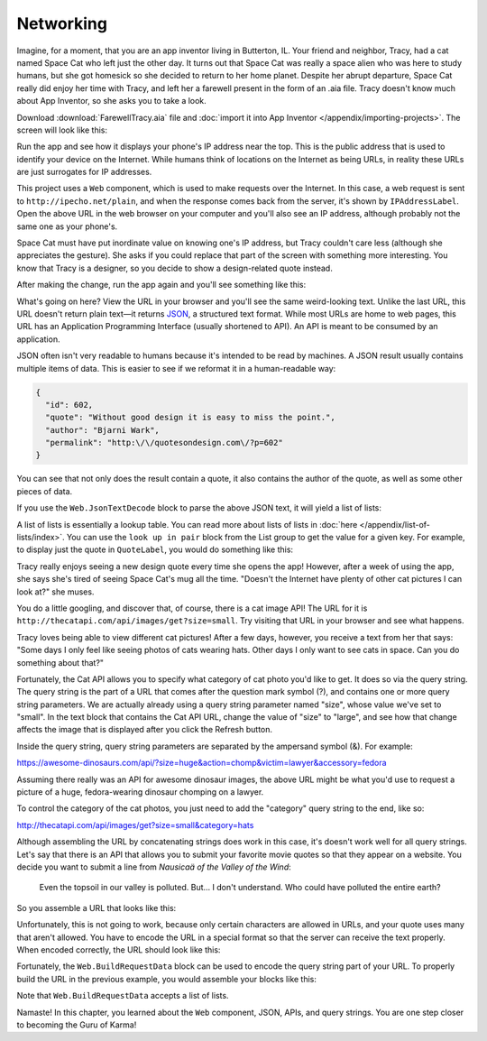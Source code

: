 Networking
==========

Imagine, for a moment, that you are an app inventor living in Butterton,
IL. Your friend and neighbor, Tracy, had a cat named Space Cat who left
just the other day. It turns out that Space Cat was really a space alien
who was here to study humans, but she got homesick so she decided to
return to her home planet. Despite her abrupt departure, Space Cat
really did enjoy her time with Tracy, and left her a farewell present in
the form of an .aia file. Tracy doesn't know much about App Inventor, so
she asks you to take a look.

Download :download:`FarewellTracy.aia` file and :doc:`import it into App Inventor </appendix/importing-projects>`. The screen will look like this:

.. image:: farewell-tracy.png

Run the app and see how it displays your phone's IP address near the
top. This is the public address that is used to identify your device on
the Internet. While humans think of locations on the Internet as being
URLs, in reality these URLs are just surrogates for IP addresses.

This project uses a ``Web`` component, which is used to make requests
over the Internet. In this case, a web request is sent to
``http://ipecho.net/plain``, and when the response comes back from the
server, it's shown by ``IPAddressLabel``. Open the above URL in the web
browser on your computer and you'll also see an IP address, although
probably not the same one as your phone's.

Space Cat must have put inordinate value on knowing one's IP address,
but Tracy couldn't care less (although she appreciates the gesture). She
asks if you could replace that part of the screen with something more
interesting. You know that Tracy is a designer, so you decide to show a
design-related quote instead.

.. exercise:: Delete the label that says "Your IP address", and rename ``IPAddressLabel`` to ``QuoteLabel``. Change the blocks in the program so that ``QuoteLabel`` displays the results of this URL: ``http://quotesondesign.com/api/3.0/api-3.0.json``.

After making the change, run the app again and you'll see something like
this:

.. image:: design-quote-json.png

What's going on here? View the URL in your browser and you'll see the
same weird-looking text. Unlike the last URL, this URL doesn't return
plain text—it returns
`JSON <https://www.google.com/search?q=what+is+json>`_, a structured
text format. While most URLs are home to web pages, this URL has an
Application Programming Interface (usually shortened to API). An API is
meant to be consumed by an application.

JSON often isn't very readable to humans because it's intended to be
read by machines. A JSON result usually contains multiple items of data.
This is easier to see if we reformat it in a human-readable way:

.. code:: json

    {
      "id": 602,
      "quote": "Without good design it is easy to miss the point.",
      "author": "Bjarni Wark",
      "permalink": "http:\/\/quotesondesign.com\/?p=602"
    }

You can see that not only does the result contain a quote, it also
contains the author of the quote, as well as some other pieces of data.

If you use the ``Web.JsonTextDecode`` block to parse the above JSON
text, it will yield a list of lists:

.. image:: list-of-lists.png

A list of lists is essentially a lookup table. You can read more about
lists of lists in :doc:`here </appendix/list-of-lists/index>`. You can use the
``look up in pair`` block from the List group to get the value for a
given key. For example, to display just the quote in ``QuoteLabel``, you
would do something like this:

.. image:: display-quote.png

.. exercise:: Add a new label beneath ``QuoteLabel`` called ``AuthorLabel``. Make it so that your app looks like this:

  .. exercisehint:: You will want to use the ``initialize local`` block to avoid needless redundancy.

  .. exercisehint:: To put the dash at the front in ``AuthorLabel``, use the ``join`` block in the Text group.

Tracy really enjoys seeing a new design quote every time she opens the
app! However, after a week of using the app, she says she's tired of
seeing Space Cat's mug all the time. "Doesn't the Internet have plenty
of other cat pictures I can look at?" she muses.

You do a little googling, and discover that, of course, there is a cat
image API! The URL for it is
``http://thecatapi.com/api/images/get?size=small``. Try visiting that
URL in your browser and see what happens.

.. exercise:: Add a Refresh button to the app so that whenever you click it, ``Image1`` will display a random cat image from the Cat API.

  .. exercisehint:: You can set ``Image1.Picture`` to the URL of an image.

Tracy loves being able to view different cat pictures! After a few days,
however, you receive a text from her that says: "Some days I only feel
like seeing photos of cats wearing hats. Other days I only want to see
cats in space. Can you do something about that?"

Fortunately, the Cat API allows you to specify what category of cat
photo you'd like to get. It does so via the query string. The query
string is the part of a URL that comes after the question mark symbol
(?), and contains one or more query string parameters. We are actually
already using a query string parameter named "size", whose value we've
set to "small". In the text block that contains the Cat API URL, change the value of "size" to "large", and see how that change affects the image that is displayed after you click the Refresh button.

Inside the query string, query string parameters are separated by the
ampersand symbol (&). For example:

https://awesome-dinosaurs.com/api/?size=huge&action=chomp&victim=lawyer&accessory=fedora

Assuming there really was an API for awesome dinosaur images, the above
URL might be what you'd use to request a picture of a huge,
fedora-wearing dinosaur chomping on a lawyer.

To control the category of the cat photos, you just need to add the
"category" query string to the end, like so:

http://thecatapi.com/api/images/get?size=small&category=hats

.. exercise:: Add a ``ListPicker`` to your screen, and add the options Hat, Space, and Clothes to it. Make sure its properties look like :download:`this <catcategorypicker-properties.png>`. Then change your blocks so that whenever you click ``RefreshButton``, ``Image1`` will show a new image that corresponds to the current category selected in the ``ListPicker``.

  .. exercisehint:: You'll probably want to use the ``join`` block.

Although assembling the URL by concatenating strings does work in this
case, it's doesn't work well for all query strings. Let's say that there
is an API that allows you to submit your favorite movie quotes so that
they appear on a website. You decide you want to submit a line from *Nausicaä of the Valley of the Wind*:

    Even the topsoil in our valley is polluted. But… I don't
    understand. Who could have polluted the entire earth?

So you assemble a URL that looks like this:

.. raw:: html

  <p>
  http://film-quotes.com/api/?<span style="color:red">movie</span>=<span style="color:blue;font-weight:bold;">Nausicaä of the Valley of the Wind</span>&amp;<span style="color:red">quote</span>=<span style="color:blue;font-weight:bold;">Even the topsoil is in our valley is polluted. But… I don't understand. Who could have polluted the entire earth?</span></strong>
  </p>

Unfortunately, this is not going to work, because only certain
characters are allowed in URLs, and your quote uses many that aren't
allowed. You have to encode the URL in a special format so that the
server can receive the text properly. When encoded correctly, the URL
should look like this:

.. raw:: html

  <p>
  http://film-quotes.com/api/?<span style="color:red">movie</span>=<span style="color:blue;font-weight:bold;">Nausica%C3%A4+of+the+Valley+of+the+Wind</span>&amp;<span style="color:red">quote</span>=<span style="color:blue;font-weight:bold;">Even+the+topsoil+is+in+our+valley+is+polluted.+But%E2%80%A6+I+don%27t+understand.+Who+could+have+polluted+the+entire+earth%3F</span>
  </p>

.. How to generate the above query string:

  python3 -c "import urllib.parse
  d = dict(
    movie='Nausicaä of the Valley of the Wind',
    quote='Even the topsoil is in our valley is polluted. But… I don\'t understand. Who could have polluted the entire earth?'
  )
  print(urllib.parse.urlencode(d))"

Fortunately, the ``Web.BuildRequestData`` block can be used to encode
the query string part of your URL. To properly build the URL in the
previous example, you would assemble your blocks like
this:

.. image:: buildrequestdata.png

Note that ``Web.BuildRequestData`` accepts a list of lists.

.. exercise:: Change how the URL is assembled so that you're using ``Web1.BuildRequestData`` to create the query string portion of the URL.

Namaste! In this chapter, you learned about the ``Web`` component, JSON,
APIs, and query strings. You are one step closer to becoming the Guru of
Karma!
